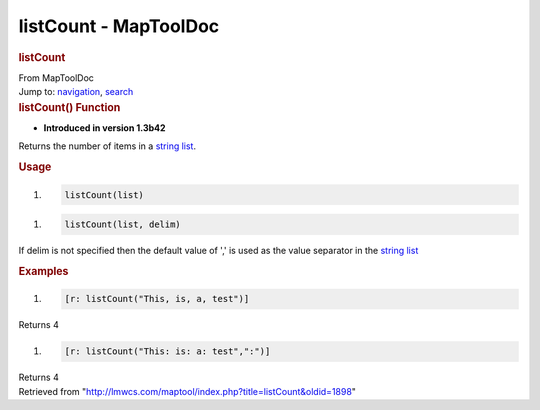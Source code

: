 ======================
listCount - MapToolDoc
======================

.. contents::
   :depth: 3
..

.. container:: noprint
   :name: mw-page-base

.. container:: noprint
   :name: mw-head-base

.. container:: mw-body
   :name: content

   .. container:: mw-indicators

   .. rubric:: listCount
      :name: firstHeading
      :class: firstHeading

   .. container:: mw-body-content
      :name: bodyContent

      .. container::
         :name: siteSub

         From MapToolDoc

      .. container::
         :name: contentSub

      .. container:: mw-jump
         :name: jump-to-nav

         Jump to: `navigation <#mw-head>`__, `search <#p-search>`__

      .. container:: mw-content-ltr
         :name: mw-content-text

         .. rubric:: listCount() Function
            :name: listcount-function

         .. container:: template_version

            • **Introduced in version 1.3b42**

         .. container:: template_description

            Returns the number of items in a `string
            list </rptools/wiki/Macros:string_list>`__.

         .. rubric:: Usage
            :name: usage

         .. container:: mw-geshi mw-code mw-content-ltr

            .. container:: mtmacro source-mtmacro

               #. .. code-block:: none

                     listCount(list)

         .. container:: mw-geshi mw-code mw-content-ltr

            .. container:: mtmacro source-mtmacro

               #. .. code-block:: none

                     listCount(list, delim)

         If delim is not specified then the default value of ',' is used
         as the value separator in the `string
         list </rptools/wiki/Macros:string_list>`__

         .. rubric:: Examples
            :name: examples

         .. container:: template_examples

            .. container:: mw-geshi mw-code mw-content-ltr

               .. container:: mtmacro source-mtmacro

                  #. .. code-block:: none

                        [r: listCount("This, is, a, test")]

            Returns 4

            .. container:: mw-geshi mw-code mw-content-ltr

               .. container:: mtmacro source-mtmacro

                  #. .. code-block:: none

                        [r: listCount("This: is: a: test",":")]

            Returns 4

      .. container:: printfooter

         Retrieved from
         "http://lmwcs.com/maptool/index.php?title=listCount&oldid=1898"

